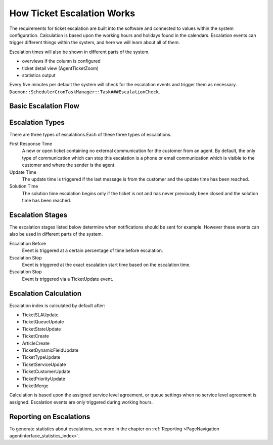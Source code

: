 How Ticket Escalation Works
###########################
.. _PageNavication generalinformation_ticketescalation_index:

The requirements for ticket escalation are built into the software and connected to values within the system configuration. Calculation is based upon the working hours and holidays found in the calendars. Escalation events can trigger different things within the system, and here we will learn about all of them.

Escalation times will also be shown in different parts of the system.

* overviews if the column is configured 
* ticket detail view (AgentTicketZoom)
* statistics output

Every five minutes per default the system will check for the escalation events and trigger them as necessary. ``Daemon::SchedulerCronTaskManager::Task###EscalationCheck``.

Basic Escalation Flow
*********************

.. mermaid::

    graph TD
        A[EscalationCheck] --> B{Escalation Time Reached?}
        B --> |First Response Time Reached| C[Escalation]
        B ==> |Update Time Reached| D{Last Response From Customer?}
        B ==> |Solution Time Reached| E{Is or was the ticket previously closed?}
        D --> |No| H[No Escalation]
        D --> |Yes| I[Escalation]
        E --> |Yes| J[No Escalation]
        E --> |No| K[Escalation]

Escalation Types
****************

There are three types of escalations.Each of these three types of escalations.

First Response Time
    A new or open ticket containing no external communication for the customer from an agent. By default, the only type of communication which can stop this escalation is a phone or email communication which is visible to the customer and where the sender is the agent.
Update Time
    The update time is triggered if the last message is from the customer and the update time has been reached.
Solution Time
    The solution time escalation begins only if the ticket is not and has never previously been closed and the solution time has been reached.

Escalation Stages
*****************

The escalation stages listed below determine when notifications should be sent for example. However these events can also be used in different parts of the system.

Escalation Before
    Event is triggered at a certain percentage of time before escalation.

Escalation Stop
    Event is triggered at the exact escalation start time based on the escalation time.

Escalation Stop
    Event is triggered via a TicketUpdate event.

Escalation Calculation
**********************

Escalation index is calculated by default after:

* TicketSLAUpdate
* TicketQueueUpdate
* TicketStateUpdate
* TicketCreate
* ArticleCreate
* TicketDynamicFieldUpdate
* TicketTypeUpdate
* TicketServiceUpdate
* TicketCustomerUpdate
* TicketPriorityUpdate
* TicketMerge

Calculation is based upon the assigned service level agreement, or queue settings when no service level agreement is assigned. Escalation events are only triggered during working hours.

.. seealso::

    More on :ref:`working hours <PageNavigation generalinformation_workinghours_index>`.

Reporting on Escalations
************************

To generate statistics about escalations, see more in the chapter on :ref:`Reporting <PageNavigation agentinterface_statistics_index>`.